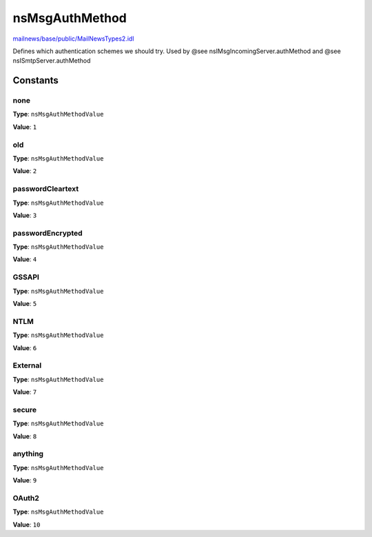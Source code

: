 ===============
nsMsgAuthMethod
===============

`mailnews/base/public/MailNewsTypes2.idl <https://hg.mozilla.org/comm-central/file/tip/mailnews/base/public/MailNewsTypes2.idl>`_

Defines which authentication schemes we should try.
Used by @see nsIMsgIncomingServer.authMethod
and @see nsISmtpServer.authMethod

Constants
=========

none
----

**Type**: ``nsMsgAuthMethodValue``

**Value**: ``1``


old
---

**Type**: ``nsMsgAuthMethodValue``

**Value**: ``2``


passwordCleartext
-----------------

**Type**: ``nsMsgAuthMethodValue``

**Value**: ``3``


passwordEncrypted
-----------------

**Type**: ``nsMsgAuthMethodValue``

**Value**: ``4``


GSSAPI
------

**Type**: ``nsMsgAuthMethodValue``

**Value**: ``5``


NTLM
----

**Type**: ``nsMsgAuthMethodValue``

**Value**: ``6``


External
--------

**Type**: ``nsMsgAuthMethodValue``

**Value**: ``7``


secure
------

**Type**: ``nsMsgAuthMethodValue``

**Value**: ``8``


anything
--------

**Type**: ``nsMsgAuthMethodValue``

**Value**: ``9``


OAuth2
------

**Type**: ``nsMsgAuthMethodValue``

**Value**: ``10``

